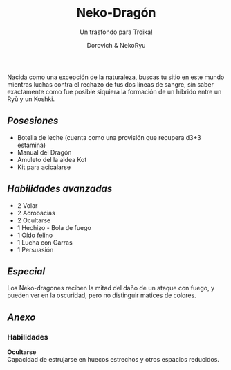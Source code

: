 #+title: Neko-Dragón
#+subtitle: Un trasfondo para Troika!
#+author: Dorovich & NekoRyu
#+options: \n:t num:nil timestamp:nil

#+attr_html: :width 70% :height auto
#+attr_org: :width 500
[[./imgs/dragon_neko.jpg]]

Nacida como una excepción de la naturaleza, buscas tu sitio en este mundo mientras luchas contra el rechazo de tus dos líneas de sangre, sin saber exactamente como fue posible siquiera la formación de un híbrido entre un Ryū y un Koshki.

** /Posesiones/
+ Botella de leche (cuenta como una provisión que recupera d3+3 estamina)
+ Manual del Dragón
+ Amuleto del la aldea Kot
+ Kit para acicalarse

** /Habilidades avanzadas/
+ 2 Volar
+ 2 Acrobacias
+ 2 Ocultarse
+ 1 Hechizo - Bola de fuego
+ 1 Oído felino
+ 1 Lucha con Garras
+ 1 Persuasión

** /Especial/
Los Neko-dragones reciben la mitad del daño de un ataque con fuego, y pueden ver en la oscuridad, pero no distinguir matices de colores.

** /Anexo/
*** Habilidades
*Ocultarse*
Capacidad de estrujarse en huecos estrechos y otros espacios reducidos.
